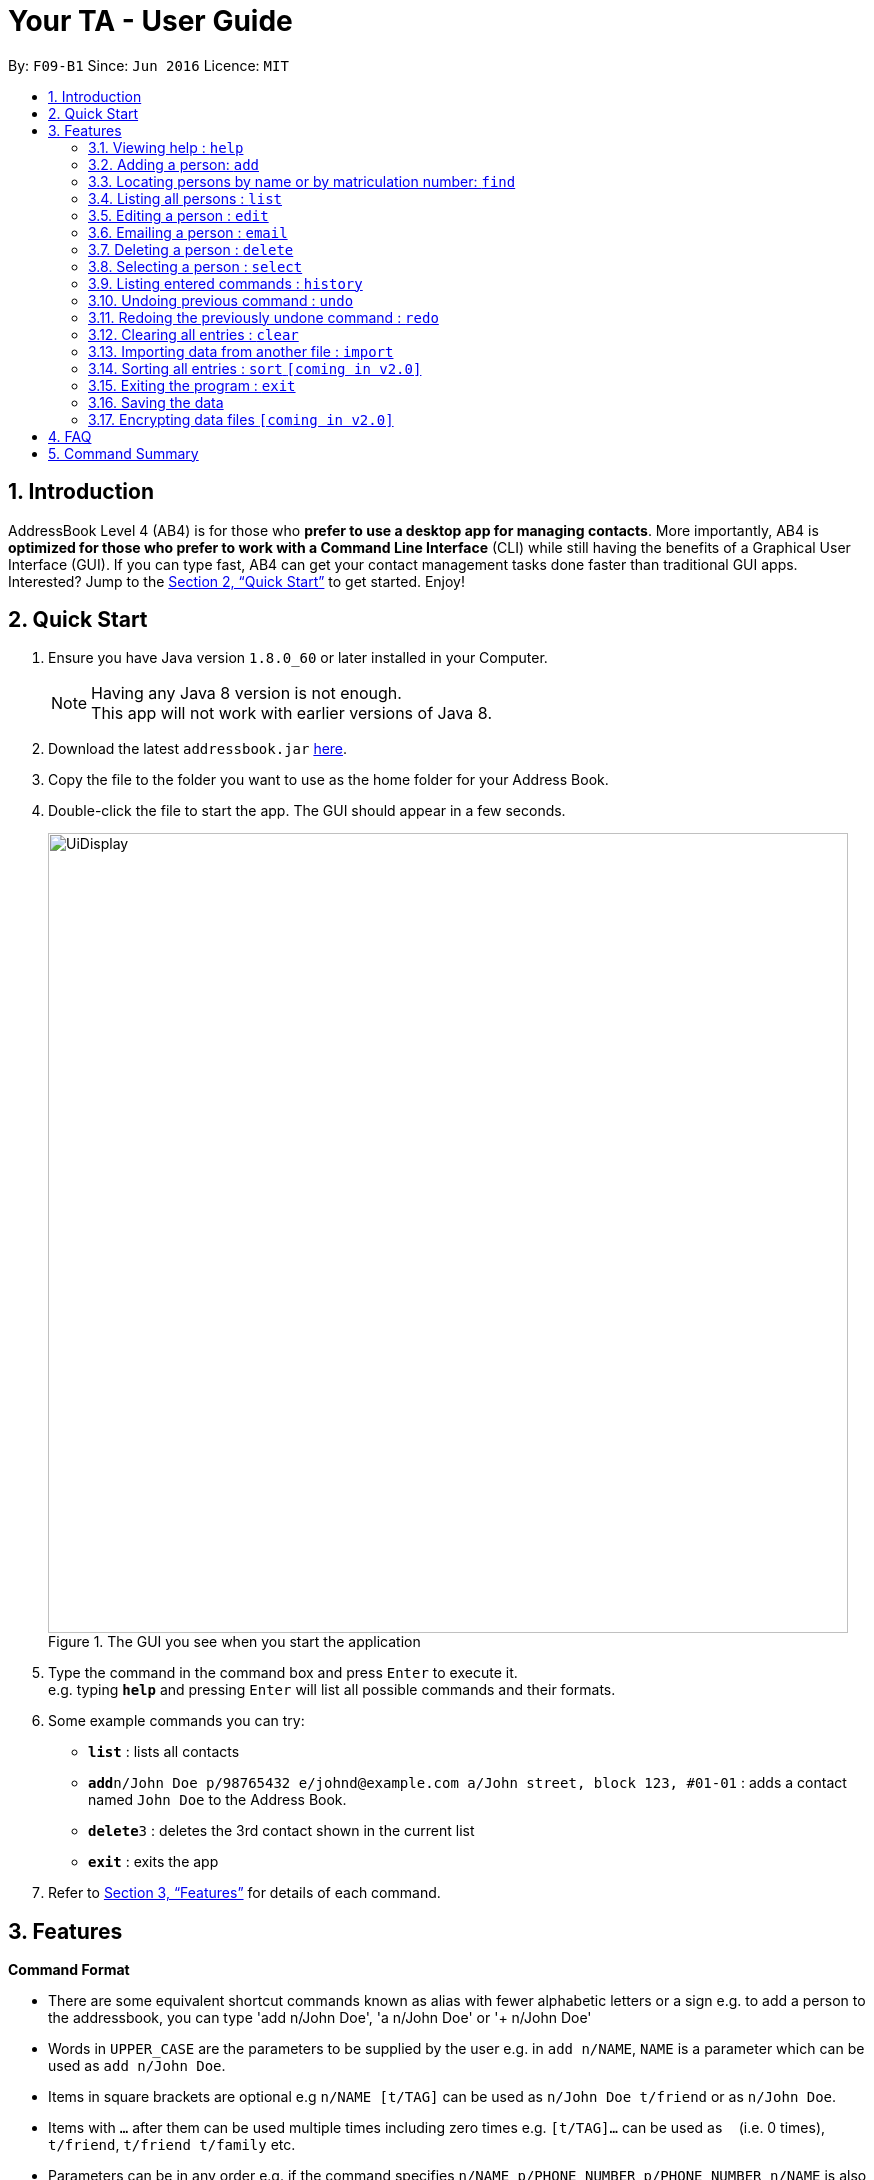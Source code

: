 = Your TA - User Guide
:toc:
:toc-title:
:toc-placement: preamble
:sectnums:
:imagesDir: images
:stylesDir: stylesheets
:xrefstyle: full
:experimental:
ifdef::env-github[]
:tip-caption: :bulb:
:note-caption: :information_source:
endif::[]
:repoURL: https://github.com/CS2103JAN2018-F09-B1/main

By: `F09-B1`      Since: `Jun 2016`      Licence: `MIT`

== Introduction

AddressBook Level 4 (AB4) is for those who *prefer to use a desktop app for managing contacts*. More importantly, AB4 is *optimized for those who prefer to work with a Command Line Interface* (CLI) while still having the benefits of a Graphical User Interface (GUI). If you can type fast, AB4 can get your contact management tasks done faster than traditional GUI apps. Interested? Jump to the <<Quick Start>> to get started. Enjoy!

== Quick Start

.  Ensure you have Java version `1.8.0_60` or later installed in your Computer.
+
[NOTE]
Having any Java 8 version is not enough. +
This app will not work with earlier versions of Java 8.
+
.  Download the latest `addressbook.jar` link:{repoURL}/releases[here].
.  Copy the file to the folder you want to use as the home folder for your Address Book.
.  Double-click the file to start the app. The GUI should appear in a few seconds.
+
.The GUI you see when you start the application
image::UiDisplay.png[width="800"]
+
.  Type the command in the command box and press kbd:[Enter] to execute it. +
e.g. typing *`help`* and pressing kbd:[Enter] will list all possible commands and their formats.
.  Some example commands you can try:

* *`list`* : lists all contacts
* **`add`**`n/John Doe p/98765432 e/johnd@example.com a/John street, block 123, #01-01` : adds a contact named `John Doe` to the Address Book.
* **`delete`**`3` : deletes the 3rd contact shown in the current list
* *`exit`* : exits the app

.  Refer to <<Features>> for details of each command.

[[Features]]
== Features

====
*Command Format*

* There are some equivalent shortcut commands known as alias with fewer alphabetic letters or a sign e.g. to add a person to the addressbook, you can type 'add n/John Doe', 'a n/John Doe' or '+ n/John Doe'
* Words in `UPPER_CASE` are the parameters to be supplied by the user e.g. in `add n/NAME`, `NAME` is a parameter which can be used as `add n/John Doe`.
* Items in square brackets are optional e.g `n/NAME [t/TAG]` can be used as `n/John Doe t/friend` or as `n/John Doe`.
* Items with `…`​ after them can be used multiple times including zero times e.g. `[t/TAG]...` can be used as `{nbsp}` (i.e. 0 times), `t/friend`, `t/friend t/family` etc.
* Parameters can be in any order e.g. if the command specifies `n/NAME p/PHONE_NUMBER`, `p/PHONE_NUMBER n/NAME` is also acceptable.
====

=== Viewing help : `help`

Alias: `?` +
Format: `help`

=== Adding a person: `add`

Adds a person to the address book +
Alias: `a` and `+` +
Format: `add n/NAME m/MATRICULATION NUMBER p/PHONE_NUMBER e/EMAIL a/ADDRESS dp/[IMAGE PATH] [t/TAG]...`

[TIP]
A person can have any number of tags (including 0)

[TIP]
You can choose not to enter `dp/` if you do not have picture.

[NOTE]
The tags "lecturer", "TA" "student" and "T1" will appear red, yellow, blue and green respectively.

Examples:

The address book initially starts with default inputs:

.Initial address book state +
image::UiInitial.png[width="800"]

Command: `add n/John Doe m/A0111111X p/98765432 e/johnd@example.com a/John street, block 123, #01-01`:

.Application after first person is added +
image::UiAfterFirst.png[width="800"]

Command: `add n/Betsy Crowe t/friend m/A1234567C e/betsycrowe@example.com a/Newgate Prison p/1234567 t/criminal`:

.Application after second person is added +
image::UiAfterSecond.png[width="800"]

=== Locating persons by name or by matriculation number: `find`


Finds persons whose names contain any of the given keywords. +
Or, finds a person whose matriculation number corresponds to the given keyword. +

Alias: `f` +
Format: `find KEYWORD [MORE_KEYWORDS]`

****
* The search is case insensitive. e.g `hans` will match `Hans`
* The order of the keywords does not matter. e.g. `Hans Bo` will match `Bo Hans`
* Only the name and the matriculation number is searched.
* Only full words will be matched e.g. `Han` will not match `Hans`
* Persons matching at least one keyword will be returned (i.e. `OR` search). e.g. `Hans Bo` will return `Hans Gruber`, `Bo Yang`
****

Examples:

Before finding:

.Application before find command +
image::UiAfterSecond.png[width="800"]

Command: `find John`:

.Returns `john` and `John Doe` +
image::FindJohn.png[width="800"]

Command `find Betsy Tim John`:

.Returns any person having names `Betsy`, `Tim`, or `John` +
image::FindBTJ.png[width="800"]

Command `find A0111111X`:

.Returns John Doe having the matriculation number A0111111X +
image::FindMatric.png[width="800"]

=== Listing all persons : `list`

Shows a list of all persons in the application. +
Alias: `ls` +
Format: `list`

Example:

Command: 'list':

.All people in the application listed +
image::AllListed.png[width="800"]


=== Editing a person : `edit`

Edits an existing person in the address book. +
Alias: `e` +
Format: `edit INDEX [n/NAME] [m/MATRICULATION NUMBER] [p/PHONE] [e/EMAIL] [a/ADDRESS] [t/TAG]...`

****
* Edits the person at the specified `INDEX`. The index refers to the index number shown in the last person listing. The index *must be a positive integer* 1, 2, 3, ...
* At least one of the optional fields must be provided.
* Existing values will be updated to the input values.
* When editing tags, the existing tags of the person will be removed i.e adding of tags is not cumulative.
* You can remove all the person's tags by typing `t/` without specifying any tags after it.
****

Examples:

Before edit:

.Application before edit +
image::AllListed.png[width="800"]

Command: `edit 3 p/91234567 e/johndoe@example.com`:

.Phone number and email of 3rd person (John Doe) edited +
image::FirstEdit.png[width="800"]

Command: `edit 4 n/Betsy Crower t/`:

.Name changed to "Betsy Crower" and all tags cleared on 4th person (Betsy Crowe) +
image::SecondEdit.png[width="800"]

=== Emailing a person : `email`

Email a person in the address book. This uses your default mail app to email. +
Format: `email INDEX`

****
* Emails the person at the specified `INDEX`.
* The index refers to the index number shown in the most recent listing.
* The index *must be a positive integer* 1, 2, 3, ...
****

Examples:

* `list` +
`email 2` +
Emails the 2nd person in the address book.
* `find Betsy` +
`email 1` +
Emails the 1st person in the results of the `find` command.

=== Deleting a person : `delete`

Deletes the specified person from the address book. +
Alias: `d` and `-` +
Format: `delete INDEX`

****
* Deletes the person at the specified `INDEX`.
* The index refers to the index number shown in the most recent listing.
* The index *must be a positive integer* 1, 2, 3, ...
****

Examples:

Before delete:

.Application before delete +
image::SecondEdit.png[width="800']

Command: `list`, `delete 3`:

.Deletes the 3rd person in the address book +
image::FirstDelete.png[width="800"]

Command: `find Betsy`,`delete 1`:

.Deletes the 1st person in the results of the `find` command +
image::SecondDelete.png[width="800"]

=== Selecting a person : `select`

Selects the person identified by the index number used in the last person listing. +
Alias: `s` +
Format: `select INDEX`

****
* Selects the person.
* The index refers to the index number shown in the most recent listing.
* The index *must be a positive integer* `1, 2, 3, ...`
****

Examples:

Before selecting:

.Application before select +
image::UiInitial.png[width="800"]

Command: `list`, `select 1`:

.Selects the 2nd person in the address book +
image::FirstSelect.png[width="800"]

Command: `find Elle`, `select 1`:

.Selects the 1st person in the results of the `find` command +
image::SecondSelect.png[width="800"]

=== Listing entered commands : `history`

Lists all the commands that you have entered in reverse chronological order. +
Alias: `h` +
Format: `history`

[NOTE]
====
Pressing the kbd:[&uarr;] and kbd:[&darr;] arrows will display the previous and next input respectively in the command box.
====

// tag::undoredo[]
=== Undoing previous command : `undo`

Restores the address book to the state before the previous _undoable_ command was executed. +
Alias: `u` +
Format: `undo`

[NOTE]
====
Undoable commands: those commands that modify the address book's content (`add`, `delete`, `edit` and `clear`).
====

Examples:

Before any commands or undos:

.Application before any tampering +
image::UiInitial.png[width="800"]

Command: `delete 1`, `list`, `undo`:

The `delete 1` command will be reversed. End result should look the same as Figure 18.

Command: `select 1`, `list`, `undo`:

The `undo` command fails as there are no undoable commands executed previously. End result should look the same as Figure 18.

Command: `delete 1`, `clear`, `undo`, `undo`:

Both commands reversed. End result should look the same as Figure 18.

=== Redoing the previously undone command : `redo`

Reverses the most recent `undo` command. +
Alias: `r` +
Format: `redo`

Examples:

Command: `delete 1`, `undo`, `redo`:

.Delete command reapplied +
image::FirstRedo.png[width="800"]

Command: `delete 1`, `redo`:

The `redo` command fails as there are no `undo` commands executed previously. End result should look the same as Figure 19.

Command: `delete 1`, `clear`, `undo` (reverses the `clear` command), `undo` (reverses the `delete 1` command), `redo` (reapplies the `delete 1` command), `redo` (reapplies the `clear` command):

.Both commands reapplied, application is cleared +
image::SecondRedo.png[width="800"]

=== Clearing all entries : `clear`

Clears all entries from the address book. +
Alias: `c` +
Format: `clear`

=== Importing data from another file : `import`

Extracting data from an xml formatted file and
replaces the current stored data. +
Format: `import FILEPATH`

Examples:

* `import ~/download/NewData.xml`

=== Sorting all entries : `sort` `[coming in v2.0]`

Sorts all entries from the address book in alphebatical order based on name. +
Alias: `s` +
Format: `sort`

=== Exiting the program : `exit`

Exits the program. +
Format: `exit`

=== Saving the data

Address book data are saved in the hard disk automatically after any command that changes the data. +
There is no need to save manually.

// tag::dataencryption[]
=== Encrypting data files `[coming in v2.0]`

_{explain how the user can enable/disable data encryption}_
// end::dataencryption[]

== FAQ

*Q*: How do I transfer my data to another Computer? +
*A*: Install the app in the other computer and overwrite the empty data file it creates with the file that contains the data of your previous Address Book folder.

== Command Summary

* *Add* `add n/NAME p/PHONE_NUMBER e/EMAIL a/ADDRESS [t/TAG]...` +
e.g. `add n/James Ho p/22224444 e/jamesho@example.com a/123, Clementi Rd, 1234665 t/friend t/colleague`
* *Clear* : `clear`
* *Delete* : `delete INDEX` +
e.g. `delete 3`
* *Edit* : `edit INDEX [n/NAME] [p/PHONE_NUMBER] [e/EMAIL] [a/ADDRESS] [t/TAG]...` +
e.g. `edit 2 n/James Lee e/jameslee@example.com`
* *Find* : `find KEYWORD [MORE_KEYWORDS]` +
e.g. `find James Jake`
* *List* : `list`
* *Help* : `help`
* *Select* : `select INDEX` +
e.g.`select 2`
* *History* : `history`
* *Undo* : `undo`
* *Redo* : `redo`
